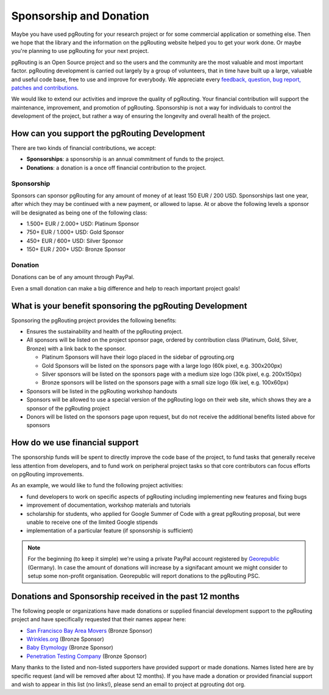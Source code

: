 .. 
   ****************************************************************************
    pgRouting Website
    Copyright(c) pgRouting Contributors

    This documentation is licensed under a Creative Commons Attribution-Share  
    Alike 3.0 License: http://creativecommons.org/licenses/by-sa/3.0/
   ****************************************************************************

.. _sponsorship:

Sponsorship and Donation
===============================================================================

Maybe you have used pgRouting for your research project or for some commercial application or something else. Then we hope that the library and the information on the pgRouting website helped you to get your work done. Or maybe you're planning to use pgRouting for your next project.

pgRouting is an Open Source project and so the users and the community are the most valuable and most important factor. pgRouting development is carried out largely by a group of volunteers, that in time have built up a large, valuable and useful code base, free to use and improve for everybody. We appreciate every `feedback, question, bug report, patches and contributions <development>`_.

We would like to extend our activities and improve the quality of pgRouting. Your financial contribution will support the maintenance, improvement, and promotion of pgRouting. Sponsorship is not a way for individuals to control the development of the project, but rather a way of ensuring the longevity and overall health of the project.


How can you support the pgRouting Development
-------------------------------------------------------------------------------

There are two kinds of financial contributions, we accept:

* **Sponsorships**: a sponsorship is an annual commitment of funds to the project.
* **Donations**: a donation is a once off financial contribution to the project.


Sponsorship
^^^^^^^^^^^^^^^^^^^^^^^^^^^^^^^^^^^^^^^^^^^^^^^^^^^^^^^^^^^^^^^^^^^^^^^^^^^^^^^

Sponsors can sponsor pgRouting for any amount of money of at least 150 EUR / 200 USD. Sponsorships last one year, after which they may be continued with a new payment, or allowed to lapse. At or above the following levels a sponsor will be designated as being one of the following class:

* 1.500+ EUR / 2.000+ USD: Platinum Sponsor
* 750+ EUR / 1.000+ USD: Gold Sponsor
* 450+ EUR / 600+ USD: Silver Sponsor
* 150+ EUR / 200+ USD: Bronze Sponsor

.. raw:: html

  <p>Organizations or individuals interested in sponsoring the pgRouting project
  should contact 
  <script type="text/javascript"> 
	  document.write('<a href="mailto:' + new Array("project","pgrouting.org").join("@") + '">project at pgrouting dot org</a>'); 
  </script>
  with questions, or to make arrangements.</p>


Donation
^^^^^^^^^^^^^^^^^^^^^^^^^^^^^^^^^^^^^^^^^^^^^^^^^^^^^^^^^^^^^^^^^^^^^^^^^^^^^^^

Donations can be of any amount through PayPal. 

.. raw:: html

	<div style="text-align:center;">
		<form action="https://www.paypal.com/cgi-bin/webscr" method="post">
			<input type="hidden" name="cmd" value="_donations">
			<!--input type="hidden" name="hosted_button_id" value="K6GT9CC2ZPTDG"-->
			<input type="hidden" name="business" value="donate@pgrouting.org">
			<input type="hidden" name="notify_url" value="http://www.pgrouting.org">
			<input type="hidden" name="item_name" value="Donation for pgRouting Project">
			<input type="image" src="https://www.paypal.com/en_US/i/btn/btn_donate_LG.gif" border="0" name="submit" alt="PayPal - The safer, easier way to pay online!" style="border:none;">
			<select name="currency_code" class="paypal_currency">
				<option value="EUR" title="€" selected="">EUR</option>
				<option value="AUD" title="$">AUD</option>
				<option value="GBP" title="£">GBP</option>
				<option value="JPY" title="¥">JPY</option>
				<option value="CAD" title="$">CAD</option>
				<option value="CHF" title="">CHF</option>
				<option value="USD" title="$">USD</option>
			</select>
			<img alt="" border="0" src="https://www.paypal.com/en_US/i/scr/pixel.gif" width="1" height="1">
		</form>			
	</div>
	
Even a small donation can make a big difference and help to reach important project goals!

	
What is your benefit sponsoring the pgRouting Development
-------------------------------------------------------------------------------

Sponsoring the pgRouting project provides the following benefits:

* Ensures the sustainability and health of the pgRouting project.
* All sponsors will be listed on the project sponsor page, ordered by contribution class (Platinum, Gold, Silver, Bronze) with a link back to the sponsor.

  * Platinum Sponsors will have their logo placed in the sidebar of pgrouting.org
  * Gold Sponsors will be listed on the sponsors page with a large logo (60k pixel, e.g. 300x200px)
  * Silver sponsors will be listed on the sponsors page with a medium size logo (30k pixel, e.g. 200x150px)
  * Bronze sponsors will be listed on the sponsors page with a small size logo (6k ixel, e.g. 100x60px)
  
* Sponsors will be listed in the pgRouting workshop handouts
* Sponsors will be allowed to use a special version of the pgRouting logo on their web site, which shows they are a sponsor of the pgRouting project
* Donors will be listed on the sponsors page upon request, but do not receive the additional benefits listed above for sponsors


How do we use financial support
-------------------------------------------------------------------------------

The sponsorship funds will be spent to directly improve the code base of the project, to fund tasks that generally receive less attention from developers, and to fund work on peripheral project tasks so that core contributors can focus efforts on pgRouting improvements. 

As an example, we would like to fund the following project activities:

* fund developers to work on specific aspects of pgRouting including implementing new features and fixing bugs
* improvement of documentation, workshop materials and tutorials
* scholarship for students, who applied for Google Summer of Code with a great pgRouting proposal, but were unable to receive one of the limited Google stipends
* implementation of a particular feature (if sponsorship is sufficient)


.. note::

	For the beginning (to keep it simple) we're using a private PayPal account 	registered by `Georepublic <http://georepublic.info>`_ (Germany). In case 	the amount of donations will increase by a signifacant amount we might 	consider to setup some non-profit organisation. Georepublic will report donations to the pgRouting PSC.
	

Donations and Sponsorship received in the past 12 months
-------------------------------------------------------------------------------

The following people or organizations have made donations or supplied financial development support to the pgRouting project and have specifically requested that their names appear here:	

* `San Francisco Bay Area Movers <https://uplinemoving.com>`_ (Bronze Sponsor)
* `Wrinkles.org <http://www.wrinkles.org>`_ (Bronze Sponsor)
* `Baby Etymology <http://babynames.net/all/starts-with/a>`_ (Bronze Sponsor)
* `Penetration Testing Company <https://www.security-audit.com/company>`_ (Bronze Sponsor)

Many thanks to the listed and non-listed supporters have provided support or made donations. Names listed here are by specific request (and will be removed after about 12 months). If you have made a donation or provided financial support and wish to appear in this list (no links!), please send an email to project at pgrouting dot org.
	
